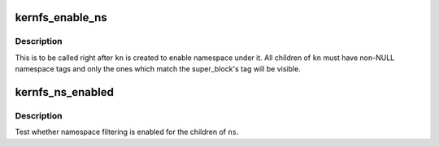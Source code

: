 .. -*- coding: utf-8; mode: rst -*-
.. src-file: include/linux/kernfs.h

.. _`kernfs_enable_ns`:

kernfs_enable_ns
================

.. c:function:: void kernfs_enable_ns(struct kernfs_node *kn)

    enable namespace under a directory

    :param struct kernfs_node \*kn:
        directory of interest, should be empty

.. _`kernfs_enable_ns.description`:

Description
-----------

This is to be called right after \ ``kn``\  is created to enable namespace
under it.  All children of \ ``kn``\  must have non-NULL namespace tags and
only the ones which match the super_block's tag will be visible.

.. _`kernfs_ns_enabled`:

kernfs_ns_enabled
=================

.. c:function:: bool kernfs_ns_enabled(struct kernfs_node *kn)

    test whether namespace is enabled

    :param struct kernfs_node \*kn:
        the node to test

.. _`kernfs_ns_enabled.description`:

Description
-----------

Test whether namespace filtering is enabled for the children of \ ``ns``\ .

.. This file was automatic generated / don't edit.

